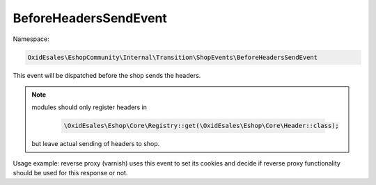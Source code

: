 BeforeHeadersSendEvent
=======================

Namespace:

.. code-block:: php

    OxidEsales\EshopCommunity\Internal\Transition\ShopEvents\BeforeHeadersSendEvent

This event will be dispatched before the shop sends the headers.

.. Note::

    modules should only register headers in
  
        .. code-block:: php

            \OxidEsales\Eshop\Core\Registry::get(\OxidEsales\Eshop\Core\Header::class);

    but leave actual sending of headers to shop.

Usage example: reverse proxy (varnish) uses this event to set its cookies and decide if
reverse proxy functionality should be used for this response or not.
